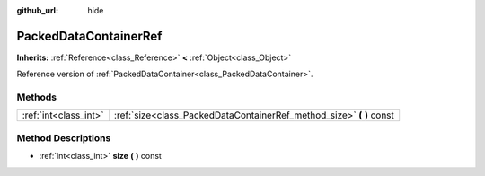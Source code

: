 :github_url: hide

.. Generated automatically by doc/tools/makerst.py in Godot's source tree.
.. DO NOT EDIT THIS FILE, but the PackedDataContainerRef.xml source instead.
.. The source is found in doc/classes or modules/<name>/doc_classes.

.. _class_PackedDataContainerRef:

PackedDataContainerRef
======================

**Inherits:** :ref:`Reference<class_Reference>` **<** :ref:`Object<class_Object>`

Reference version of :ref:`PackedDataContainer<class_PackedDataContainer>`.

Methods
-------

+-----------------------+-------------------------------------------------------------------------+
| :ref:`int<class_int>` | :ref:`size<class_PackedDataContainerRef_method_size>` **(** **)** const |
+-----------------------+-------------------------------------------------------------------------+

Method Descriptions
-------------------

.. _class_PackedDataContainerRef_method_size:

- :ref:`int<class_int>` **size** **(** **)** const


